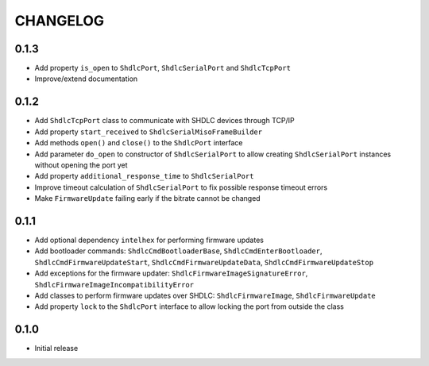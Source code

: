 CHANGELOG
---------

0.1.3
:::::
- Add property ``is_open`` to ``ShdlcPort``, ``ShdlcSerialPort`` and
  ``ShdlcTcpPort``
- Improve/extend documentation

0.1.2
:::::
- Add ``ShdlcTcpPort`` class to communicate with SHDLC devices through TCP/IP
- Add property ``start_received`` to ``ShdlcSerialMisoFrameBuilder``
- Add methods ``open()`` and ``close()`` to the ``ShdlcPort`` interface
- Add parameter ``do_open`` to constructor of ``ShdlcSerialPort`` to allow
  creating ``ShdlcSerialPort`` instances without opening the port yet
- Add property ``additional_response_time`` to ``ShdlcSerialPort``
- Improve timeout calculation of ``ShdlcSerialPort`` to fix possible response
  timeout errors
- Make ``FirmwareUpdate`` failing early if the bitrate cannot be changed

0.1.1
:::::
- Add optional dependency ``intelhex`` for performing firmware updates
- Add bootloader commands: ``ShdlcCmdBootloaderBase``,
  ``ShdlcCmdEnterBootloader``, ``ShdlcCmdFirmwareUpdateStart``,
  ``ShdlcCmdFirmwareUpdateData``, ``ShdlcCmdFirmwareUpdateStop``
- Add exceptions for the firmware updater:
  ``ShdlcFirmwareImageSignatureError``,
  ``ShdlcFirmwareImageIncompatibilityError``
- Add classes to perform firmware updates over SHDLC: ``ShdlcFirmwareImage``,
  ``ShdlcFirmwareUpdate``
- Add property ``lock`` to the ``ShdlcPort`` interface to allow locking the
  port from outside the class

0.1.0
:::::
- Initial release
